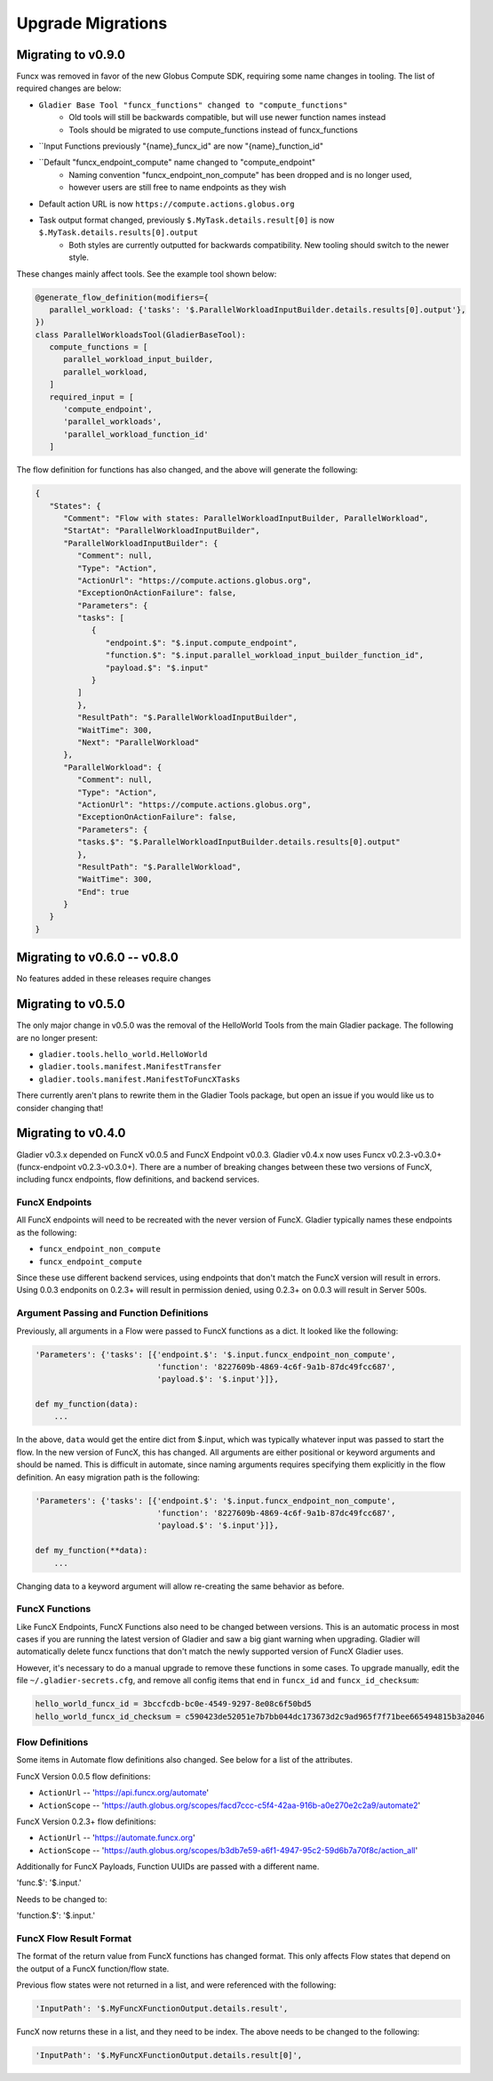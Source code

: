 Upgrade Migrations
==================


Migrating to v0.9.0
-------------------

Funcx was removed in favor of the new Globus Compute SDK, requiring some name
changes in tooling. The list of required changes are below:

* ``Gladier Base Tool "funcx_functions" changed to "compute_functions"``
    * Old tools will still be backwards compatible, but will use newer function names instead
    * Tools should be migrated to use compute_functions instead of funcx_functions
* ``Input Functions previously "{name}_funcx_id" are now "{name}_function_id"
* ``Default "funcx_endpoint_compute" name changed to "compute_endpoint"
    * Naming convention "funcx_endpoint_non_compute" has been dropped and is no longer used,
    * however users are still free to name endpoints as they wish
* Default action URL is now ``https://compute.actions.globus.org``
* Task output format changed, previously ``$.MyTask.details.result[0]`` is now ``$.MyTask.details.results[0].output``
    * Both styles are currently outputted for backwards compatibility. New tooling should switch to the newer style.

These changes mainly affect tools. See the example tool shown below:

.. code-block:: python

   @generate_flow_definition(modifiers={
      parallel_workload: {'tasks': '$.ParallelWorkloadInputBuilder.details.results[0].output'},
   })
   class ParallelWorkloadsTool(GladierBaseTool):
      compute_functions = [
         parallel_workload_input_builder,
         parallel_workload,
      ]
      required_input = [
         'compute_endpoint',
         'parallel_workloads',
         'parallel_workload_function_id'
      ]

The flow definition for functions has also changed, and the above will generate the following:

.. code-block:: JSON

   {
      "States": {
         "Comment": "Flow with states: ParallelWorkloadInputBuilder, ParallelWorkload",
         "StartAt": "ParallelWorkloadInputBuilder",
         "ParallelWorkloadInputBuilder": {
            "Comment": null,
            "Type": "Action",
            "ActionUrl": "https://compute.actions.globus.org",
            "ExceptionOnActionFailure": false,
            "Parameters": {
            "tasks": [
               {
                  "endpoint.$": "$.input.compute_endpoint",
                  "function.$": "$.input.parallel_workload_input_builder_function_id",
                  "payload.$": "$.input"
               }
            ]
            },
            "ResultPath": "$.ParallelWorkloadInputBuilder",
            "WaitTime": 300,
            "Next": "ParallelWorkload"
         },
         "ParallelWorkload": {
            "Comment": null,
            "Type": "Action",
            "ActionUrl": "https://compute.actions.globus.org",
            "ExceptionOnActionFailure": false,
            "Parameters": {
            "tasks.$": "$.ParallelWorkloadInputBuilder.details.results[0].output"
            },
            "ResultPath": "$.ParallelWorkload",
            "WaitTime": 300,
            "End": true
         }
      }
   }

Migrating to v0.6.0 -- v0.8.0
-----------------------------

No features added in these releases require changes


Migrating to v0.5.0
-------------------

The only major change in v0.5.0 was the removal of the HelloWorld Tools from the
main Gladier package. The following are no longer present:

* ``gladier.tools.hello_world.HelloWorld``
* ``gladier.tools.manifest.ManifestTransfer``
* ``gladier.tools.manifest.ManifestToFuncXTasks``

There currently aren't plans to rewrite them in the Gladier Tools package, but
open an issue if you would like us to consider changing that!

Migrating to v0.4.0
-------------------

Gladier v0.3.x depended on FuncX v0.0.5 and FuncX Endpoint v0.0.3. Gladier v0.4.x
now uses Funcx v0.2.3-v0.3.0+ (funcx-endpoint v0.2.3-v0.3.0+). There are a number
of breaking changes between these two versions of FuncX, including funcx endpoints,
flow definitions, and backend services.

FuncX Endpoints
^^^^^^^^^^^^^^^

All FuncX endpoints will need to be recreated with the never version of FuncX.
Gladier typically names these endpoints as the following:

* ``funcx_endpoint_non_compute``
* ``funcx_endpoint_compute``

Since these use different backend services, using endpoints that don't match the
FuncX version will result in errors. Using 0.0.3 endponits on 0.2.3+ will result
in permission denied, using 0.2.3+ on 0.0.3 will result in Server 500s.

Argument Passing and Function Definitions
^^^^^^^^^^^^^^^^^^^^^^^^^^^^^^^^^^^^^^^^^

Previously, all arguments in a Flow were passed to FuncX functions as a dict. It
looked like the following:

.. code-block::

  'Parameters': {'tasks': [{'endpoint.$': '$.input.funcx_endpoint_non_compute',
                            'function': '8227609b-4869-4c6f-9a1b-87dc49fcc687',
                            'payload.$': '$.input'}]},

  def my_function(data):
      ...


In the above, ``data`` would get the entire dict from $.input, which was typically
whatever input was passed to start the flow. In the new version of FuncX, this has
changed. All arguments are either positional or keyword arguments and should be named.
This is difficult in automate, since naming arguments requires specifying them
explicitly in the flow definition. An easy migration path is the following:

.. code-block::

  'Parameters': {'tasks': [{'endpoint.$': '$.input.funcx_endpoint_non_compute',
                            'function': '8227609b-4869-4c6f-9a1b-87dc49fcc687',
                            'payload.$': '$.input'}]},

  def my_function(**data):
      ...

Changing data to a keyword argument will allow re-creating the same behavior as
before.


FuncX Functions
^^^^^^^^^^^^^^^

Like FuncX Endpoints, FuncX Functions also need to be changed between versions.
This is an automatic process in most cases if you are running the latest version
of Gladier and saw a big giant warning when upgrading. Gladier will automatically
delete funcx functions that don't match the newly supported version of FuncX
Gladier uses.

However, it's necessary to do a manual upgrade to remove these functions in some
cases. To upgrade manually, edit the file ``~/.gladier-secrets.cfg``, and remove
all config items that end in ``funcx_id`` and ``funcx_id_checksum``:


.. code-block::

   hello_world_funcx_id = 3bccfcdb-bc0e-4549-9297-8e08c6f50bd5
   hello_world_funcx_id_checksum = c590423de52051e7b7bb044dc173673d2c9ad965f7f71bee665494815b3a2046


Flow Definitions
^^^^^^^^^^^^^^^^

Some items in Automate flow definitions also changed. See below for a list of
the attributes.

FuncX Version 0.0.5 flow definitions:

* ``ActionUrl`` -- 'https://api.funcx.org/automate'
* ``ActionScope`` -- 'https://auth.globus.org/scopes/facd7ccc-c5f4-42aa-916b-a0e270e2c2a9/automate2'


FuncX Version 0.2.3+ flow definitions:


* ``ActionUrl`` -- 'https://automate.funcx.org'
* ``ActionScope`` -- 'https://auth.globus.org/scopes/b3db7e59-a6f1-4947-95c2-59d6b7a70f8c/action_all'


Additionally for FuncX Payloads, Function UUIDs are passed with a different name.


'func.$': '$.input.'

Needs to be changed to:

'function.$': '$.input.'

FuncX Flow Result Format
^^^^^^^^^^^^^^^^^^^^^^^^

The format of the return value from FuncX functions has changed format. This only
affects Flow states that depend on the output of a FuncX function/flow state.

Previous flow states were not returned in a list, and were referenced with the following:


.. code-block::

   'InputPath': '$.MyFuncXFunctionOutput.details.result',

FuncX now returns these in a list, and they need to be index. The above needs to be changed
to the following:

.. code-block::

   'InputPath': '$.MyFuncXFunctionOutput.details.result[0]',
